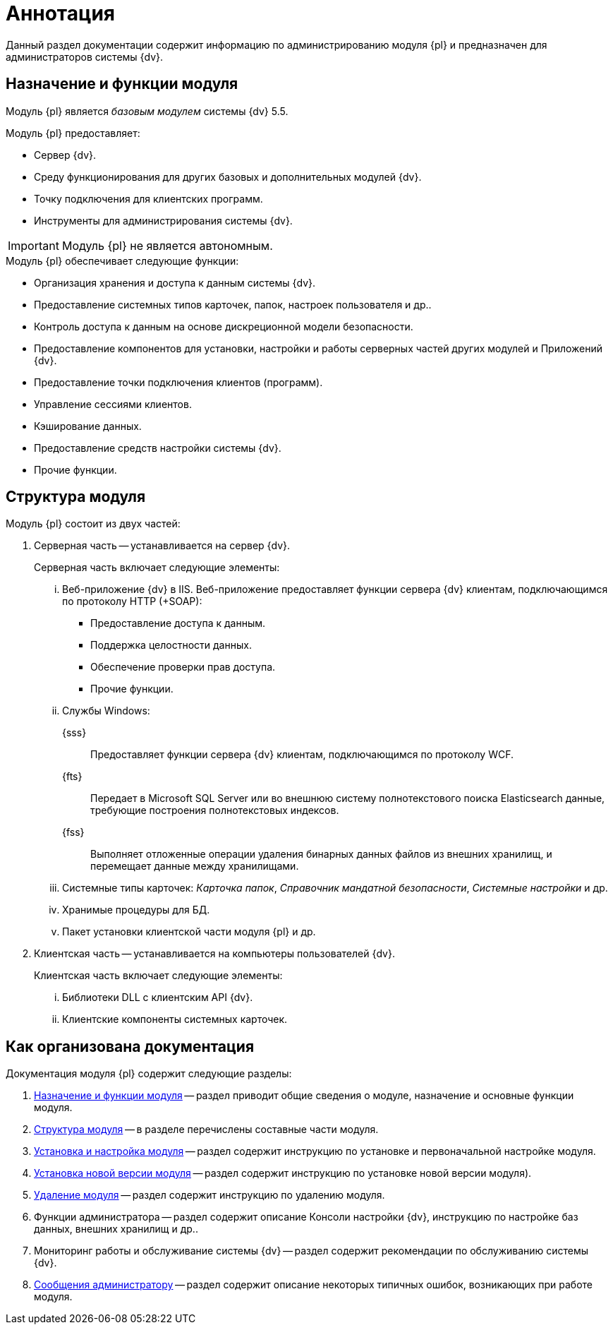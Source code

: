 = Аннотация

Данный раздел документации содержит информацию по администрированию модуля {pl} и предназначен для администраторов системы {dv}.

[#purposeAndFunctions]
== Назначение и функции модуля

Модуль {pl} является _базовым модулем_ системы {dv} 5.5.

.Модуль {pl} предоставляет:
- Сервер {dv}.
- Среду функционирования для других базовых и дополнительных модулей {dv}.
- Точку подключения для клиентских программ.
- Инструменты для администрирования системы {dv}.

IMPORTANT: Модуль {pl} не является автономным.

.Модуль {pl} обеспечивает следующие функции:
* Организация хранения и доступа к данным системы {dv}.
* Предоставление системных типов карточек, папок, настроек пользователя и др..
* Контроль доступа к данным на основе дискреционной модели безопасности.
* Предоставление компонентов для установки, настройки и работы серверных частей других модулей и Приложений {dv}.
* Предоставление точки подключения клиентов (программ).
* Управление сессиями клиентов.
* Кэширование данных.
* Предоставление средств настройки системы {dv}.
* Прочие функции.

[#moduleStructure]
== Структура модуля

.Модуль {pl} состоит из двух частей:
. Серверная часть -- устанавливается на сервер {dv}.
+
[lowerroman]
.Серверная часть включает следующие элементы:
.. Веб-приложение {dv} в IIS. Веб-приложение предоставляет функции сервера {dv} клиентам, подключающимся по протоколу HTTP (+SOAP):
+
- Предоставление доступа к данным.
- Поддержка целостности данных.
- Обеспечение проверки прав доступа.
- Прочие функции.
+
.. Службы Windows:
+
{sss}::
Предоставляет функции сервера {dv} клиентам, подключающимся по протоколу WCF.
+
{fts}::
Передает в Microsoft SQL Server или во внешнюю систему полнотекстового поиска Elasticsearch данные, требующие построения полнотекстовых индексов.
+
{fss}::
Выполняет отложенные операции удаления бинарных данных файлов из внешних хранилищ, и перемещает данные между хранилищами.
+
.. Системные типы карточек: _Карточка папок_, _Справочник мандатной безопасности_, _Системные настройки_ и др.
.. Хранимые процедуры для БД.
.. Пакет установки клиентской части модуля {pl} и др.
+
. Клиентская часть -- устанавливается на компьютеры пользователей {dv}.
+
[lowerroman]
.Клиентская часть включает следующие элементы:
.. Библиотеки DLL с клиентским API {dv}.
.. Клиентские компоненты системных карточек.

== Как организована документация

.Документация модуля {pl} содержит следующие разделы:
. <<moduleStructure,Назначение и функции модуля>> -- раздел приводит общие сведения о модуле, назначение и основные функции модуля.
. <<moduleStructure,Структура модуля>> -- в разделе перечислены составные части модуля.
. xref:admin:installationConfiguration.adoc[Установка и настройка модуля] -- раздел содержит инструкцию по установке и первоначальной настройке модуля.
. xref:admin:updatePlatform.adoc[Установка новой версии модуля] -- раздел содержит инструкцию по установке новой версии модуля).
. xref:admin:uninstallPlatform.adoc[Удаление модуля] -- раздел содержит инструкцию по удалению модуля.
. Функции администратора -- раздел содержит описание Консоли настройки {dv}, инструкцию по настройке баз данных, внешних хранилищ и др..
. Мониторинг работы и обслуживание системы {dv} -- раздел содержит рекомендации по обслуживанию системы {dv}.
. xref:admin:messages.adoc[Сообщения администратору] -- раздел содержит описание некоторых типичных ошибок, возникающих при работе модуля.
